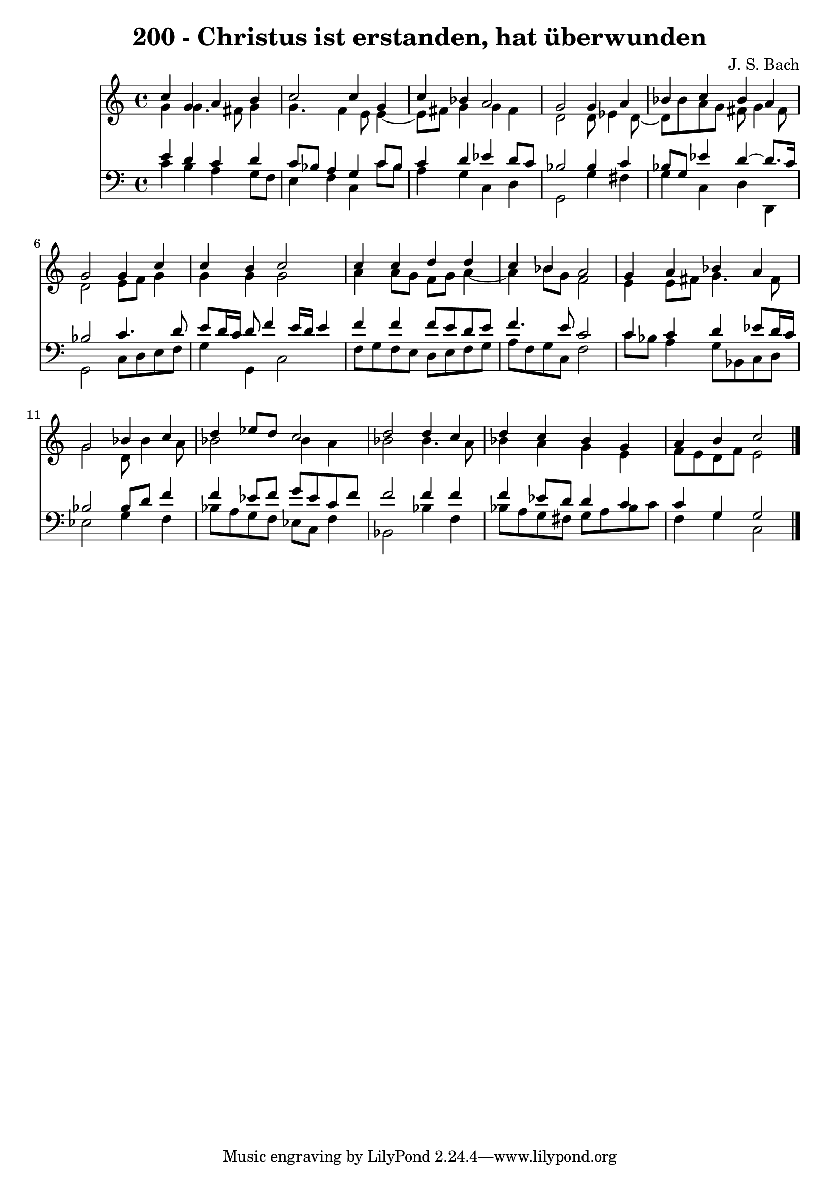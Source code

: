 \version "2.10.33"

\header {
  title = "200 - Christus ist erstanden, hat überwunden"
  composer = "J. S. Bach"
}


global = {
  \time 4/4
  \key c \major
}


soprano = \relative c'' {
  c4 g4 a4 b4 
  c2 c4 g4 
  c4 bes4 a2 
  g2 g4 a4 
  bes4 c4 bes4 a4   %5
  g2 g4 c4 
  c4 b4 c2 
  c4 c4 d4 d4 
  c4 bes4 a2 
  g4 a4 bes4 a4   %10
  g2 bes4 c4 
  d4 ees8 d8 c2 
  d2 d4 c4 
  d4 c4 bes4 g4 
  a4 b4 c2   %15
  
}

alto = \relative c'' {
  g4 g4. fis8 g4 
  g4. f4 e8 e4~ 
  e8 fis8 g4 g4 fis4 
  d2 d8 ees4 d8~ 
  d8 bes'8 a8 g8 fis8 g4 fis8   %5
  d2 e8 f8 g4 
  g4 g4 g2 
  a4 a8 g8 f8 g8 a4~ 
  a4 bes8 g8 f2 
  e4 e8 fis8 g4. fis8   %10
  g2 d8 bes'4 a8 
  bes2 bes4 a4 
  bes2 bes4. a8 
  bes4 a4 g4 e4 
  f8 e8 d8 f8 e2   %15
  
}

tenor = \relative c' {
  e4 d4 c4 d4 
  c8 bes8 a4 g4 c8 bes8 
  c4 d4 ees4 d8 c8 
  bes2 bes4 c4 
  bes8 g8 ees'4 d4~ d8. c16   %5
  bes2 c4. d8 
  e8 d16 c16 d8 f4 e16 d16 e4 
  f4 f4 f8 e8 d8 e8 
  f4. e8 c2 
  c4 c4 d4 ees8 d16 c16   %10
  bes2 bes8 d8 f4 
  f4 ees8 f8 g8 ees8 c8 f8 
  f2 f4 f4 
  f4 ees8 d8 d4 c4 
  c4 g4 g2   %15
  
}

baixo = \relative c' {
  c4 b4 a4 g8 f8 
  e4 f4 c4 c'8 bes8 
  a4 g4 c,4 d4 
  g,2 g'4 fis4 
  g4 c,4 d4 d,4   %5
  g2 c8 d8 e8 f8 
  g4 g,4 c2 
  f8 g8 f8 e8 d8 e8 f8 g8 
  a8 f8 g8 c,8 f2 
  c'8 bes8 a4 g8 bes,8 c8 d8   %10
  ees2 g4 f4 
  bes8 a8 g8 f8 ees8 c8 f4 
  bes,2 bes'4 f4 
  bes8 a8 g8 fis8 g8 a8 bes8 c8 
  f,4 g4 c,2   %15
  
}

\score {
  <<
    \new Staff {
      <<
        \global
        \new Voice = "1" { \voiceOne \soprano }
        \new Voice = "2" { \voiceTwo \alto }
      >>
    }
    \new Staff {
      <<
        \global
        \clef "bass"
        \new Voice = "1" {\voiceOne \tenor }
        \new Voice = "2" { \voiceTwo \baixo \bar "|."}
      >>
    }
  >>
}